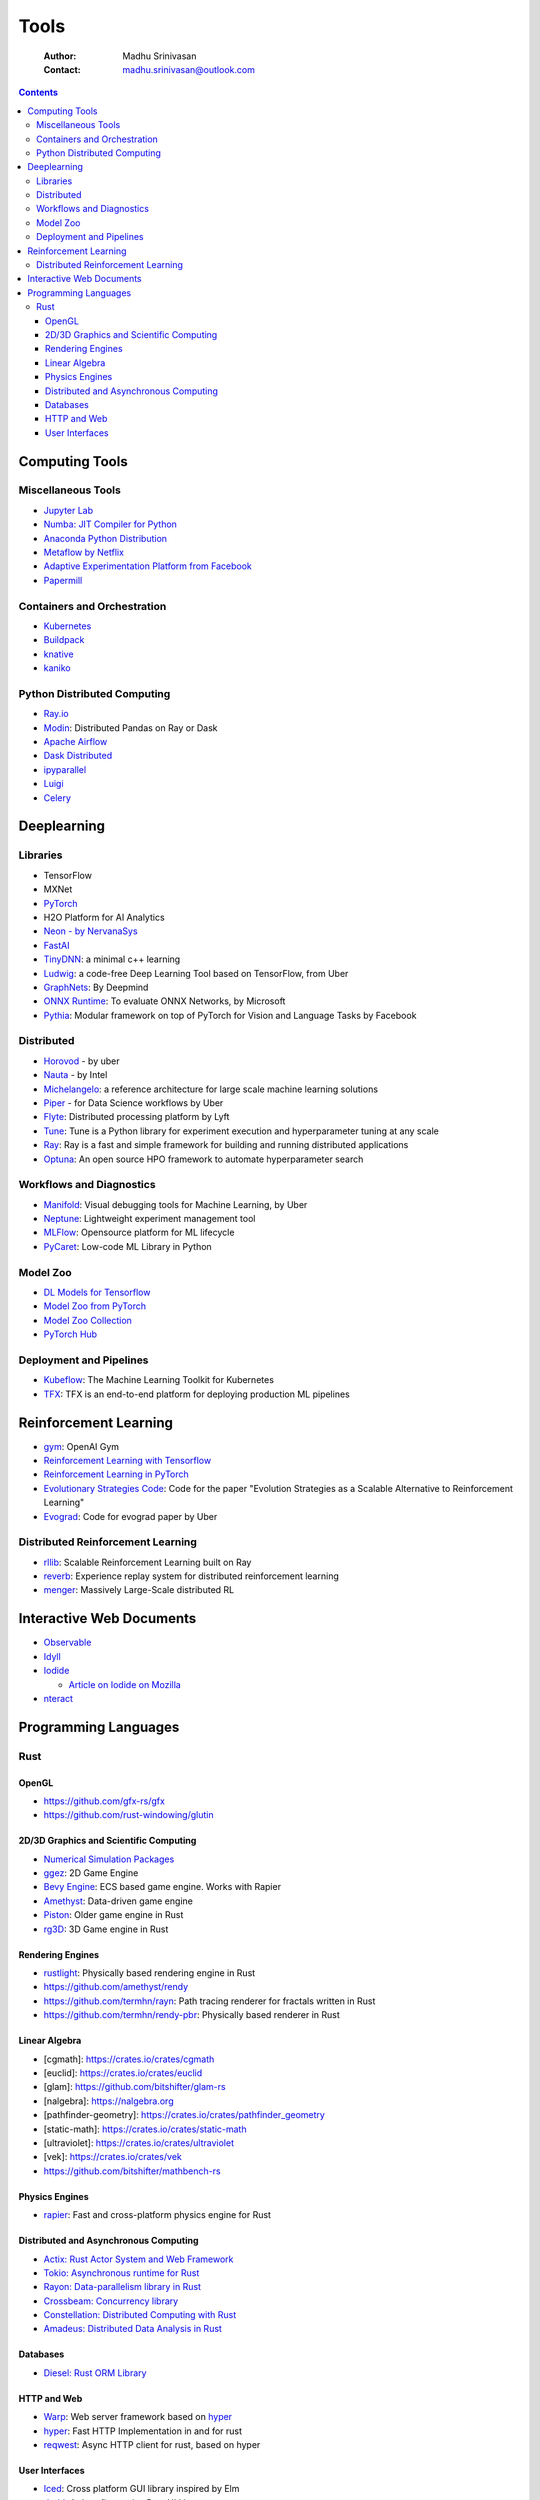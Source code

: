 =====
Tools
=====

    :Author: Madhu Srinivasan
    :Contact: madhu.srinivasan@outlook.com

.. contents::



Computing Tools
---------------

Miscellaneous Tools
~~~~~~~~~~~~~~~~~~~

- `Jupyter Lab <https://jupyterlab.readthedocs.io/en/stable/>`_

- `Numba: JIT Compiler for Python <http://numba.pydata.org>`_

- `Anaconda Python Distribution <https://www.anaconda.com/distribution/>`_

- `Metaflow by Netflix <https://metaflow.org>`_

- `Adaptive Experimentation Platform from Facebook <https://ax.dev>`_

- `Papermill <https://github.com/nteract/papermill>`_

Containers and Orchestration
~~~~~~~~~~~~~~~~~~~~~~~~~~~~

- `Kubernetes <https://kubernetes.io>`_

- `Buildpack <https://buildpacks.io>`_

- `knative <https://knative.dev>`_

- `kaniko <https://github.com/GoogleContainerTools/kaniko>`_

Python Distributed Computing
~~~~~~~~~~~~~~~~~~~~~~~~~~~~

- `Ray.io <https://ray.io/>`_

- `Modin <https://github.com/modin-project/modin>`_: Distributed Pandas on Ray or Dask

- `Apache Airflow <https://airflow.apache.org/concepts.html>`_

- `Dask Distributed <https://dask.pydata.org/en/latest/scheduling.html>`_

- `ipyparallel <https://ipyparallel.readthedocs.io/en/latest/index.html>`_

- `Luigi <https://luigi.readthedocs.io/en/latest/>`_

- `Celery <http://www.celeryproject.org>`_

Deeplearning
------------

Libraries
~~~~~~~~~

- TensorFlow

- MXNet

- `PyTorch <http://pytorch.org>`_

- H2O Platform for AI Analytics

- `Neon - by NervanaSys <http://neon.nervanasys.com/docs/latest/index.html>`_

- `FastAI <https://github.com/fastai/fastai>`_

- `TinyDNN <http://tiny-dnn.readthedocs.io/en/latest/>`_: a minimal c++ learning

- `Ludwig <https://uber.github.io/ludwig/>`_: a code-free Deep Learning Tool based on TensorFlow, from Uber

- `GraphNets <https://github.com/deepmind/graph_nets>`_: By Deepmind

- `ONNX Runtime <https://github.com/microsoft/onnxruntime>`_: To evaluate ONNX Networks, by Microsoft

- `Pythia <https://learnpythia.readthedocs.io/en/latest/#>`_:  Modular framework on top of PyTorch for Vision and Language Tasks by Facebook

Distributed
~~~~~~~~~~~

- `Horovod <https://github.com/horovod/horovod>`_ - by uber

- `Nauta <https://github.com/intelAI/Nauta>`_ - by Intel

- `Michelangelo <https://eng.uber.com/michelangelo/>`_: a reference architecture for large scale machine learning solutions

- `Piper <https://eng.uber.com/managing-data-workflows-at-scale/>`_ - for Data Science workflows by Uber

- `Flyte <https://flyte.org/>`_: Distributed processing platform  by Lyft

- `Tune <https://ray.readthedocs.io/en/latest/tune.html>`_: Tune is a Python library for experiment execution and hyperparameter tuning at any scale

- `Ray <https://docs.ray.io/en/latest/>`_: Ray is a fast and simple framework for building and running distributed applications

- `Optuna <https://optuna.org>`_: An open source HPO framework to automate hyperparameter search

Workflows and Diagnostics
~~~~~~~~~~~~~~~~~~~~~~~~~

- `Manifold <https://eng.uber.com/manifold/>`_: Visual debugging tools for Machine Learning, by Uber

- `Neptune <https://neptune.ai>`_: Lightweight experiment management tool

- `MLFlow <https://mlflow.org>`_: Opensource platform for ML lifecycle

- `PyCaret <https://pycaret.org>`_: Low-code ML Library in Python

Model Zoo
~~~~~~~~~

- `DL Models for Tensorflow <https://github.com/tensorflow/tensor2tensor>`_

- `Model Zoo from PyTorch <https://pytorch.org/docs/stable/torchvision/models.html#id4>`_

- `Model Zoo Collection <https://modelzoo.co/>`_

- `PyTorch Hub <https://pytorch.org/hub>`_

Deployment and Pipelines
~~~~~~~~~~~~~~~~~~~~~~~~

- `Kubeflow <https://www.kubeflow.org>`_: The Machine Learning Toolkit for Kubernetes

- `TFX <https://www.tensorflow.org/tfx>`_: TFX is an end-to-end platform for deploying production ML pipelines

Reinforcement Learning
----------------------

- `gym <https://gym.openai.com>`_: OpenAI Gym

- `Reinforcement Learning with Tensorflow <https://github.com/deepmind/trfl>`_

- `Reinforcement Learning in PyTorch <https://rlpyt.readthedocs.io/en/latest/>`_

- `Evolutionary Strategies Code <https://github.com/openai/evolution-strategies-starter>`_: Code for the paper "Evolution Strategies as a Scalable Alternative to Reinforcement Learning"

- `Evograd <https://github.com/uber-research/EvoGrad>`_: Code for evograd paper by Uber

Distributed Reinforcement Learning
~~~~~~~~~~~~~~~~~~~~~~~~~~~~~~~~~~

- `rllib <https://ray.readthedocs.io/en/latest/rllib.html>`_: Scalable Reinforcement Learning built on Ray

- `reverb <https://github.com/deepmind/reverb>`_: Experience replay system for distributed reinforcement learning

- `menger <https://ai.googleblog.com/2020/10/massively-large-scale-distributed.html>`_: Massively Large-Scale distributed RL

Interactive Web Documents
-------------------------

- `Observable <https://beta.observablehq.com>`_

- `Idyll <https://idyll-lang.org>`_

- `Iodide <https://alpha.iodide.io>`_

  - `Article on Iodide on Mozilla <https://hacks.mozilla.org/2019/03/iodide-an-experimental-tool-for-scientific-communicatiodide-for-scientific-communication-exploration-on-the-web/%20>`_

- `nteract <https://nteract.io>`_

Programming Languages
---------------------

Rust
~~~~

OpenGL
^^^^^^

- `https://github.com/gfx-rs/gfx <https://github.com/gfx-rs/gfx>`_

- `https://github.com/rust-windowing/glutin <https://github.com/rust-windowing/glutin>`_

2D/3D Graphics and Scientific Computing
^^^^^^^^^^^^^^^^^^^^^^^^^^^^^^^^^^^^^^^

- `Numerical Simulation Packages <https://www.rustsim.org>`_

- `ggez <https://github.com/ggez/ggez>`_: 2D Game Engine

- `Bevy Engine <https://bevyengine.org>`_: ECS based game engine. Works with Rapier

- `Amethyst <https://amethyst.rs>`_: Data-driven game engine

- `Piston <https://github.com/pistondevelopers/piston>`_: Older game engine in Rust

- `rg3D <https://github.com/mrDIMAS/rg3d>`_: 3D Game engine in Rust

Rendering Engines
^^^^^^^^^^^^^^^^^

- `rustlight <https://github.com/beltegeuse/rustlight>`_: Physically based rendering engine in Rust

- `https://github.com/amethyst/rendy <https://github.com/amethyst/rendy>`_

- `https://github.com/termhn/rayn <https://github.com/termhn/rayn>`_: Path tracing renderer for fractals written in Rust

- `https://github.com/termhn/rendy-pbr <https://github.com/termhn/rendy-pbr>`_: Physically based renderer in Rust

Linear Algebra
^^^^^^^^^^^^^^

- [cgmath]: `https://crates.io/crates/cgmath <https://crates.io/crates/cgmath>`_

- [euclid]: `https://crates.io/crates/euclid <https://crates.io/crates/euclid>`_

- [glam]: `https://github.com/bitshifter/glam-rs <https://github.com/bitshifter/glam-rs>`_

- [nalgebra]: `https://nalgebra.org <https://nalgebra.org>`_

- [pathfinder-geometry]: `https://crates.io/crates/pathfinder_geometry <https://crates.io/crates/pathfinder_geometry>`_

- [static-math]: `https://crates.io/crates/static-math <https://crates.io/crates/static-math>`_

- [ultraviolet]: `https://crates.io/crates/ultraviolet <https://crates.io/crates/ultraviolet>`_

- [vek]: `https://crates.io/crates/vek <https://crates.io/crates/vek>`_

- `https://github.com/bitshifter/mathbench-rs <https://github.com/bitshifter/mathbench-rs>`_

Physics Engines
^^^^^^^^^^^^^^^

- `rapier <https://rapier.rs>`_: Fast and cross-platform physics engine for Rust

Distributed and Asynchronous Computing
^^^^^^^^^^^^^^^^^^^^^^^^^^^^^^^^^^^^^^

- `Actix: Rust Actor System and Web Framework <https://actix.rs>`_

- `Tokio: Asynchronous runtime for Rust <https://tokio.rs>`_

- `Rayon: Data-parallelism library in Rust <https://github.com/rayon-rs/rayon>`_

- `Crossbeam: Concurrency library <https://github.com/crossbeam-rs/crossbeam>`_

- `Constellation: Distributed Computing with Rust <https://github.com/constellation-rs/constellation>`_

- `Amadeus: Distributed Data Analysis in Rust <https://github.com/constellation-rs/amadeus>`_

Databases
^^^^^^^^^

- `Diesel: Rust ORM Library <http://diesel.rs>`_

HTTP and Web
^^^^^^^^^^^^

- `Warp <https://github.com/seanmonstar/warp>`_: Web server framework based on `hyper <https://hyper.rs>`_

- `hyper <https://hyper.rs>`_: Fast HTTP Implementation in and for rust

- `reqwest <https://github.com/seanmonstar/reqwest>`_: Async HTTP client for rust, based on hyper

User Interfaces
^^^^^^^^^^^^^^^

- `Iced <https://github.com/hecrj/iced>`_: Cross platform GUI library inspired by Elm

- `druid <https://github.com/linebender/druid>`_: A data-first native Rust UI kit

-
